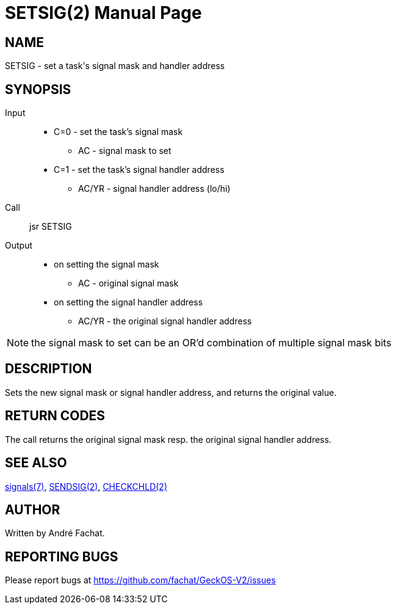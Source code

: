 
= SETSIG(2)
:doctype: manpage

== NAME
SETSIG - set a task's signal mask and handler address

== SYNOPSIS
Input::
	* C=0 - set the task's signal mask
		** AC - signal mask to set
	* C=1 - set the task's signal handler address
		** AC/YR - signal handler address (lo/hi)
Call::
	jsr SETSIG
Output::
	* on setting the signal mask
		** AC - original signal mask
	* on setting the signal handler address
		** AC/YR - the original signal handler address

NOTE: the signal mask to set can be an OR'd combination of multiple signal mask bits

== DESCRIPTION
Sets the new signal mask or signal handler address, and returns the original value.

== RETURN CODES
The call returns the original signal mask resp. the original signal handler address.

== SEE ALSO
link:../signals.7.adoc[signals(7)],
link:SENDSIG.2.adoc[SENDSIG(2)],
link:CHECKCHLD.2.adoc[CHECKCHLD(2)]

== AUTHOR
Written by André Fachat.

== REPORTING BUGS
Please report bugs at https://github.com/fachat/GeckOS-V2/issues

